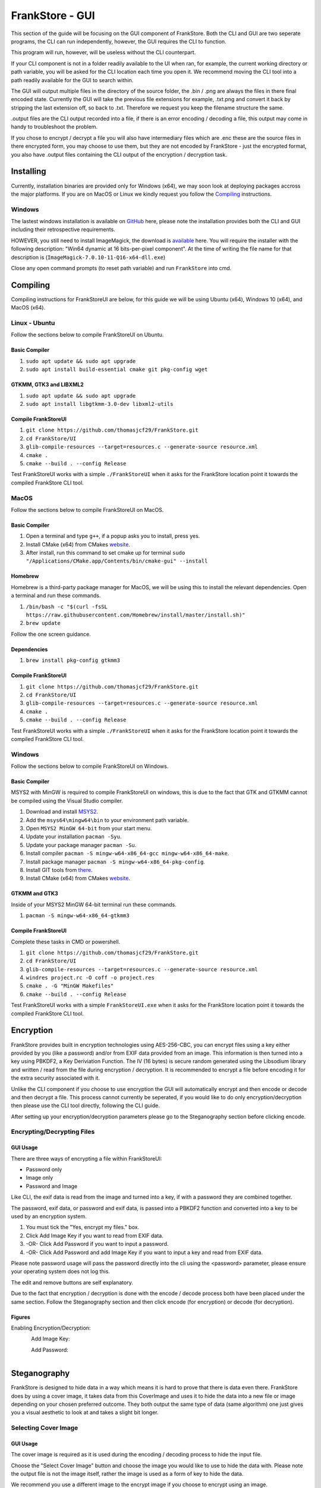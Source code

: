 FrankStore - GUI
================

This section of the guide will be focusing on the GUI component of FrankStore. Both the CLI and GUI are two seperate programs, the CLI can run independently, however, the GUI requires the CLI to function.

This program will run, however, will be useless without the CLI counterpart.

If your CLI component is not in a folder readily available to the UI when ran, for example, the current working directory or path variable, you will be asked for the CLI location each time you open it. We recommend moving the CLI tool into a path readily available for the GUI to search within.

The GUI will output multiple files in the directory of the source folder, the .bin / .png are always the files in there final encoded state. Currently the GUI will take the previous file extensions for example, .txt.png and convert it back by stripping the last extension off, so back to .txt. Therefore we request you keep the filename structure the same.

.output files are the CLI output recorded into a file, if there is an error encoding / decoding a file, this output may come in handy to troubleshoot the problem.

If you chose to encrypt / decrypt a file you will also have intermediary files which are .enc these are the source files in there encrypted form, you may choose to use them, but they are not encoded by FrankStore - just the encrypted format, you also have .output files containing the CLI output of the encryption / decryption task.

Installing
----------

Currently, installation binaries are provided only for Windows (x64), we may soon look at deploying packages accross the major platforms. If you are on MacOS or Linux we kindly request you follow the `Compiling`_ instructions.

Windows
^^^^^^^

The lastest windows installation is available on `GitHub`_ here, please note the installation provides both the CLI and GUI including their retrospective requirements.

.. _github: https://github.com/thomasjcf29/FrankStore/releases

HOWEVER, you still need to install ImageMagick, the download is `available`_ here. You will require the installer with the following description: "Win64 dynamic at 16 bits-per-pixel component". At the time of writing the file name for that description is (``ImageMagick-7.0.10-11-Q16-x64-dll.exe``)

.. _available: https://imagemagick.org/script/download.php#windows

Close any open command prompts (to reset path variable) and run ``FrankStore`` into cmd.

Compiling
---------

Compiling instructions for FrankStoreUI are below, for this guide we will be using Ubuntu (x64), Windows 10 (x64), and MacOS (x64).

Linux - Ubuntu
^^^^^^^^^^^^^^

Follow the sections below to compile FrankStoreUI on Ubuntu.

Basic Compiler
""""""""""""""

1. ``sudo apt update && sudo apt upgrade``
2. ``sudo apt install build-essential cmake git pkg-config wget``

GTKMM, GTK3 and LIBXML2
"""""""""""""""""""""""

1. ``sudo apt update && sudo apt upgrade``
2. ``sudo apt install libgtkmm-3.0-dev libxml2-utils``

Compile FrankStoreUI
""""""""""""""""""""

1. ``git clone https://github.com/thomasjcf29/FrankStore.git``
2. ``cd FrankStore/UI``
3. ``glib-compile-resources --target=resources.c --generate-source resource.xml``
4. ``cmake .``
5. ``cmake --build . --config Release``

Test FrankStoreUI works with a simple ``./FrankStoreUI`` when it asks for the FrankStore location point it towards the compiled FrankStore CLI tool.

MacOS
^^^^^

Follow the sections below to compile FrankStoreUI on MacOS.

Basic Compiler
""""""""""""""

1. Open a terminal and type ``g++``, if a popup asks you to install, press yes.
2. Install CMake (x64) from CMakes website_.
3. After install, run this command to set cmake up for terminal ``sudo "/Applications/CMake.app/Contents/bin/cmake-gui" --install``

Homebrew
""""""""

Homebrew is a third-party package manager for MacOS, we will be using this to install the relevant dependencies.
Open a terminal and run these commands.

1. ``/bin/bash -c "$(curl -fsSL https://raw.githubusercontent.com/Homebrew/install/master/install.sh)"``
2. ``brew update``

Follow the one screen guidance.

Dependencies
""""""""""""

1. ``brew install pkg-config gtkmm3``

Compile FrankStoreUI
""""""""""""""""""""

1. ``git clone https://github.com/thomasjcf29/FrankStore.git``
2. ``cd FrankStore/UI``
3. ``glib-compile-resources --target=resources.c --generate-source resource.xml``
4. ``cmake .``
5. ``cmake --build . --config Release``

Test FrankStoreUI works with a simple ``./FrankStoreUI`` when it asks for the FrankStore location point it towards the compiled FrankStore CLI tool.

Windows
^^^^^^^

Follow the sections below to compile FrankStoreUI on Windows.

Basic Compiler
""""""""""""""

MSYS2 with MinGW is required to compile FrankStoreUI on windows, this is due to the fact that GTK and GTKMM cannot be compiled using the Visual Studio compiler.

1. Download and install `MSYS2`_.
2. Add the ``msys64\mingw64\bin`` to your environment path variable.
3. Open ``MSYS2 MinGW 64-bit`` from your start menu.
4. Update your installation ``pacman -Syu``.
5. Update your package manager ``pacman -Su``.
6. Install compiler ``pacman -S mingw-w64-x86_64-gcc mingw-w64-x86_64-make``.
7. Install package manager ``pacman -S mingw-w64-x86_64-pkg-config``.
8. Install GIT tools from there_.
9. Install CMake (x64) from CMakes website_.

.. _msys2: https://www.msys2.org/
.. _website: https://cmake.org/download/
.. _there: https://git-scm.com/downloads

GTKMM and GTK3
""""""""""""""

Inside of your MSYS2 MinGW 64-bit terminal run these commands.

1. ``pacman -S mingw-w64-x86_64-gtkmm3``

Compile FrankStoreUI
""""""""""""""""""""

Complete these tasks in CMD or powershell.

1. ``git clone https://github.com/thomasjcf29/FrankStore.git``
2. ``cd FrankStore/UI``
3. ``glib-compile-resources --target=resources.c --generate-source resource.xml``
4. ``windres project.rc -O coff -o project.res``
5. ``cmake . -G "MinGW Makefiles"``
6. ``cmake --build . --config Release``

Test FrankStoreUI works with a simple ``FrankStoreUI.exe`` when it asks for the FrankStore location point it towards the compiled FrankStore CLI tool.

Encryption
----------

FrankStore provides built in encryption technologies using AES-256-CBC, you can encrypt files using a key either provided by you (like a password) and/or from EXIF data provided from an image. This information is then turned into a key using PBKDF2, a Key Deriviation Function. The IV (16 bytes) is secure random generated using the Libsodium library and written / read from the file during encryption / decryption. It is recommended to encrypt a file before encoding it for the extra security associated with it.

Unlike the CLI component if you choose to use encryption the GUI will automatically encrypt and then encode or decode and then decrypt a file. This process cannot currently be seperated, if you would like to do only encryption/decryption then please use the CLI tool directly, following the CLI guide.

After setting up your encryption/decryption parameters please go to the Steganography section before clicking encode.

Encrypting/Decrypting Files
^^^^^^^^^^^^^^^^^^^^^^^^^^^

GUI Usage
"""""""""

There are three ways of encrypting a file within FrankStoreUI:

* Password only
* Image only
* Password and Image

Like CLI, the exif data is read from the image and turned into a key, if with a password they are combined together.

The password, exif data, or password and exif data, is passed into a PBKDF2 function and converted into a key to be used by an encryption system.

1. You must tick the "Yes, encrypt my files." box.
2. Click Add Image Key if you want to read from EXIF data.
3. -OR- Click Add Password if you want to input a password.
4. -OR- Click Add Password and add Image Key if you want to input a key and read from EXIF data.

Please note password usage will pass the password directly into the cli using the <password> parameter, please ensure your operating system does not log this.

The edit and remove buttons are self explanatory.

Due to the fact that encryption / decryption is done with the encode / decode process both have been placed under the same section. Follow the Steganography section and then click encode (for encryption) or decode (for decryption).

Figures
"""""""

Enabling Encryption/Decryption:

.. figure:: _static/screenshots/guiEnableEncrypt.png
    :align: left

Add Image Key:

.. figure:: _static/screenshots/guiAddImageEncrypt.png
    :align: left

Add Password:

.. figure:: _static/screenshots/guiAddPasswordEncrypt.png
    :align: left

Steganography
-------------

FrankStore is designed to hide data in a way which means it is hard to prove that there is data even there. FrankStore does by using a cover image, it takes data from this CoverImage and uses it to hide the data into a new file or image depending on your chosen preferred outcome. They both output the same type of data (same algorithm) one just gives you a visual aesthetic to look at and takes a slight bit longer.

Selecting Cover Image
^^^^^^^^^^^^^^^^^^^^^

GUI Usage
"""""""""

The cover image is required as it is used during the encoding / decoding process to hide the input file.

Choose the "Select Cover Image" button and choose the image you would like to use to hide the data with. Please note the output file is not the image itself, rather the image is used as a form of key to hide the data.

We recommend you use a different image to the encrypt image if you choose to encrypt using an image.

Figures
"""""""

Selecting Cover Image:

.. figure:: _static/screenshots/guiSelectCoverImage.png
    :align: left

Adding Files To Hide
^^^^^^^^^^^^^^^^^^^^

GUI Usage
"""""""""

You are able to choose either a file or folder that you would like to add. If you choose a folder you will be prompted to ensure you meant to choose that folder, if you click yes the program will add all files within that folder and any child folder no matter how deep it is.

You can add files/folders using the "Add Files/Folders To Hide" button.

You can clear the list of files to hide using the "Clear Current List Of Files" button.

Figures
"""""""

Adding One File:

.. figure:: _static/screenshots/guiAddFileToHide.png
    :align: left

Adding A Folder:

.. figure:: _static/screenshots/guiAddFolderToHide.png
    :align: left

Folder Prompt:

.. figure:: _static/screenshots/guiFolderConfirmation.png
    :align: left

Files Displayed:

.. figure:: _static/screenshots/guiFilesAdded.png
    :align: left

In/Outputting Images
^^^^^^^^^^^^^^^^^^^^

GUI Usage
"""""""""

If you would like to read/output from/to an image, then please check the box to say the output/input file is an image. This will then pass the correct parameters to CLI tool.

Figures
"""""""

Input/Output Is An Image:

.. figure:: _static/screenshots/guiOutputImage.png
    :align: left

Input/Output Is NOT An Image:

.. figure:: _static/screenshots/guiOutputFile.png
    :align: left

Encoding/Decoding Files
^^^^^^^^^^^^^^^^^^^^^^^

GUI Usage
"""""""""

Finally once all of the above steps have been completed although `Encryption`_ is optional, click "Encode My Files" or "Decode My Files" to begin the process. Encode/Decode will also Encrypt/Decrypt if Section 1 and Section 2 of the GUI have been completed.

Please note when encoding, encryption if enabled will be done first then the encrypted output will be encoded.

If decoding and decryption is enabled, the file will be decoded first and then the decoded output will be decrypted.

Figures
"""""""

GUI Output Encoded:

.. figure:: _static/screenshots/guiEncodeComplete.png
    :align: left

GUI Output Decoded:

.. figure:: _static/screenshots/guiDecodeComplete.png
    :align: left

GUI In Progress Screen:

.. figure:: _static/screenshots/guiLoadingScreen.png
    :align: left

